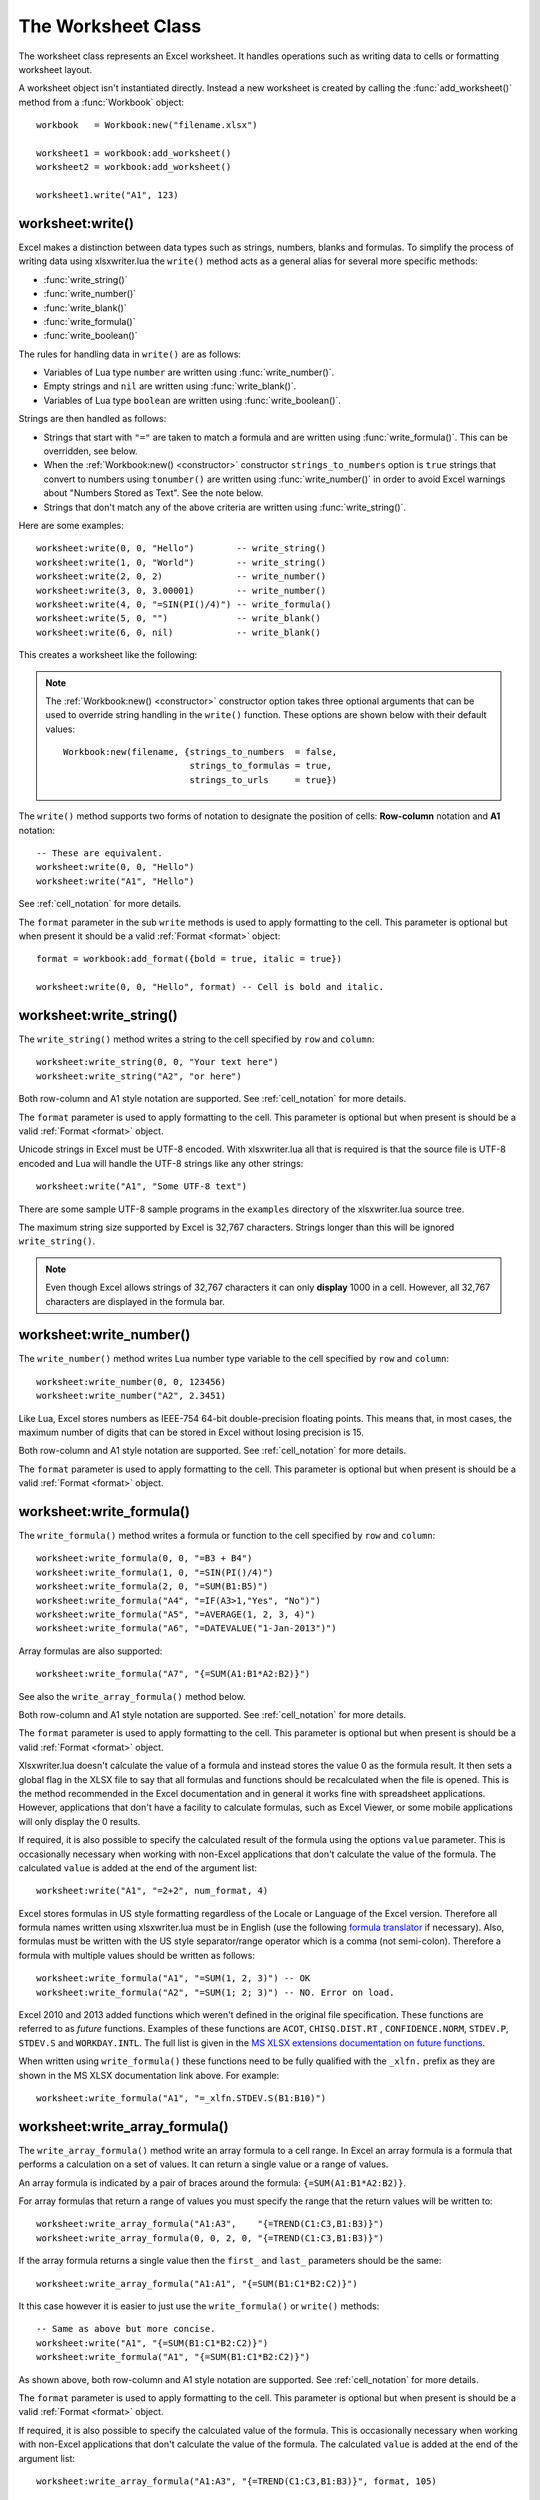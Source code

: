 .. highlight:: lua

.. _worksheet:

The Worksheet Class
===================

The worksheet class represents an Excel worksheet. It handles operations such
as writing data to cells or formatting worksheet layout.

A worksheet object isn't instantiated directly. Instead a new worksheet is
created by calling the :func:`add_worksheet()` method from a :func:`Workbook`
object::

    workbook   = Workbook:new("filename.xlsx")

    worksheet1 = workbook:add_worksheet()
    worksheet2 = workbook:add_worksheet()

    worksheet1.write("A1", 123)

.. image:: _images/worksheet00.png


worksheet:write()
-----------------

.. function:: write(row, col, args)

   Write generic data to a worksheet cell.

   :param row:         The cell row (zero indexed).
   :param col:         The cell column (zero indexed).
   :param args:        The additional args that are passed to the sub methods
                       such as number, string or format.

Excel makes a distinction between data types such as strings, numbers, blanks and formulas. To simplify the process of writing data using xlsxwriter.lua the
``write()`` method acts as a general alias for several more specific methods:

* :func:`write_string()`
* :func:`write_number()`
* :func:`write_blank()`
* :func:`write_formula()`
* :func:`write_boolean()`

The rules for handling data in ``write()`` are as follows:

* Variables of Lua type ``number`` are written using :func:`write_number()`.

* Empty strings and ``nil`` are written using :func:`write_blank()`.

* Variables of Lua type ``boolean`` are written using :func:`write_boolean()`.

Strings are then handled as follows:

* Strings that start with ``"="`` are taken to match a formula and are written
  using :func:`write_formula()`. This can be overridden, see below.

* When the :ref:`Workbook:new() <constructor>` constructor ``strings_to_numbers`` option is
  ``true`` strings that convert to numbers using ``tonumber()`` are written
  using :func:`write_number()` in order to avoid Excel warnings about "Numbers
  Stored as Text". See the note below.

* Strings that don't match any of the above criteria are written using
  :func:`write_string()`.


Here are some examples::

    worksheet:write(0, 0, "Hello")        -- write_string()
    worksheet:write(1, 0, "World")        -- write_string()
    worksheet:write(2, 0, 2)              -- write_number()
    worksheet:write(3, 0, 3.00001)        -- write_number()
    worksheet:write(4, 0, "=SIN(PI()/4)") -- write_formula()
    worksheet:write(5, 0, "")             -- write_blank()
    worksheet:write(6, 0, nil)            -- write_blank()

This creates a worksheet like the following:

.. image:: _images/worksheet01.png

.. note::

   The :ref:`Workbook:new() <constructor>` constructor option takes three optional arguments
   that can be used to override string handling in the ``write()`` function.
   These options are shown below with their default values::

       Workbook:new(filename, {strings_to_numbers  = false,
                               strings_to_formulas = true,
                               strings_to_urls     = true})

The ``write()`` method supports two forms of notation to designate the position
of cells: **Row-column** notation and **A1** notation::

    -- These are equivalent.
    worksheet:write(0, 0, "Hello")
    worksheet:write("A1", "Hello")

See :ref:`cell_notation` for more details.

The ``format`` parameter in the sub ``write`` methods is used to apply
formatting to the cell. This parameter is optional but when present it should
be a valid :ref:`Format <format>` object::

    format = workbook:add_format({bold = true, italic = true})

    worksheet:write(0, 0, "Hello", format) -- Cell is bold and italic.

worksheet:write_string()
------------------------

.. function:: write_string(row, col, string[, format])

   Write a string to a worksheet cell.

   :param row:         The cell row (zero indexed).
   :param col:         The cell column (zero indexed).
   :param string:      String to write to cell.
   :param format:      Optional Format object. :ref:`Format <format>`

The ``write_string()`` method writes a string to the cell specified by ``row``
and ``column``::

    worksheet:write_string(0, 0, "Your text here")
    worksheet:write_string("A2", "or here")

Both row-column and A1 style notation are supported. See :ref:`cell_notation`
for more details.

The ``format`` parameter is used to apply formatting to the cell. This
parameter is optional but when present is should be a valid
:ref:`Format <format>` object.

Unicode strings in Excel must be UTF-8 encoded. With xlsxwriter.lua all that
is required is that the source file is UTF-8 encoded and Lua will handle the
UTF-8 strings like any other strings::

    worksheet:write("A1", "Some UTF-8 text")

.. image:: _images/worksheet02.png

There are some sample UTF-8 sample programs in the ``examples`` directory of the xlsxwriter.lua source tree.

The maximum string size supported by Excel is 32,767 characters. Strings longer
than this will be ignored ``write_string()``.

.. note::

   Even though Excel allows strings of 32,767 characters it can only
   **display** 1000 in a cell. However, all 32,767 characters are displayed
   in the formula bar.


worksheet:write_number()
------------------------

.. function:: write_number(row, col, number[, format])

   Write a number to a worksheet cell.

   :param row:         The cell row (zero indexed).
   :param col:         The cell column (zero indexed).
   :param number:      Number to write to cell.
   :param format:      Optional Format object. :ref:`Format <format>`

The ``write_number()`` method writes Lua number type variable to the cell specified by ``row`` and ``column``::

    worksheet:write_number(0, 0, 123456)
    worksheet:write_number("A2", 2.3451)

Like Lua, Excel stores numbers as IEEE-754 64-bit double-precision floating points. This means that, in most cases, the maximum number of digits that can be stored in Excel without losing precision is 15.

Both row-column and A1 style notation are supported. See :ref:`cell_notation`
for more details.

The ``format`` parameter is used to apply formatting to the cell. This
parameter is optional but when present is should be a valid
:ref:`Format <format>` object.


worksheet:write_formula()
-------------------------

.. function:: write_formula(row, col, formula[, format[, value]])

   Write a formula to a worksheet cell.

   :param row:         The cell row (zero indexed).
   :param col:         The cell column (zero indexed).
   :param formula:     Formula to write to cell.
   :param format:      Optional Format object. :ref:`Format <format>`

The ``write_formula()`` method writes a formula or function to the cell
specified by ``row`` and ``column``::

    worksheet:write_formula(0, 0, "=B3 + B4")
    worksheet:write_formula(1, 0, "=SIN(PI()/4)")
    worksheet:write_formula(2, 0, "=SUM(B1:B5)")
    worksheet:write_formula("A4", "=IF(A3>1,"Yes", "No")")
    worksheet:write_formula("A5", "=AVERAGE(1, 2, 3, 4)")
    worksheet:write_formula("A6", "=DATEVALUE("1-Jan-2013")")

Array formulas are also supported::

    worksheet:write_formula("A7", "{=SUM(A1:B1*A2:B2)}")

See also the ``write_array_formula()`` method below.

Both row-column and A1 style notation are supported. See :ref:`cell_notation`
for more details.

The ``format`` parameter is used to apply formatting to the cell. This
parameter is optional but when present is should be a valid
:ref:`Format <format>` object.

Xlsxwriter.lua doesn't calculate the value of a formula and instead stores the
value 0 as the formula result. It then sets a global flag in the XLSX file to
say that all formulas and functions should be recalculated when the file is
opened. This is the method recommended in the Excel documentation and in
general it works fine with spreadsheet applications. However, applications
that don't have a facility to calculate formulas, such as Excel Viewer, or
some mobile applications will only display the 0 results.

If required, it is also possible to specify the calculated result of the
formula using the options ``value`` parameter. This is occasionally necessary
when working with non-Excel applications that don't calculate the value of the
formula. The calculated ``value`` is added at the end of the argument list::

    worksheet:write("A1", "=2+2", num_format, 4)

Excel stores formulas in US style formatting regardless of the Locale or
Language of the Excel version. Therefore all formula names written using
xlsxwriter.lua must be in English (use the following
`formula translator <http://fr.excel-translator.de>`_ if necessary). Also,
formulas must be written with the US style separator/range operator which is a
comma (not semi-colon). Therefore a formula with multiple values should be
written as follows::

    worksheet:write_formula("A1", "=SUM(1, 2, 3)") -- OK
    worksheet:write_formula("A2", "=SUM(1; 2; 3)") -- NO. Error on load.

Excel 2010 and 2013 added functions which weren't defined in the original file
specification. These functions are referred to as *future* functions. Examples
of these functions are ``ACOT``, ``CHISQ.DIST.RT`` , ``CONFIDENCE.NORM``,
``STDEV.P``, ``STDEV.S`` and ``WORKDAY.INTL``. The full list is given in the
`MS XLSX extensions documentation on future functions <http://msdn.microsoft.com/en-us/library/dd907480%28v=office.12%29.aspx>`_.

When written using ``write_formula()`` these functions need to be fully
qualified with the ``_xlfn.`` prefix as they are shown in the MS XLSX
documentation link above. For example::

    worksheet:write_formula("A1", "=_xlfn.STDEV.S(B1:B10)")


worksheet:write_array_formula()
-------------------------------

.. function:: write_array_formula(first_row, first_col, last_row, \
                                    last_col, formula[, format[, value]])

   Write an array formula to a worksheet cell.

   :param first_row:   The first row of the range. (All zero indexed.)
   :param first_col:   The first column of the range.
   :param last_row:    The last row of the range.
   :param last_col:    The last col of the range.
   :param formula:     Array formula to write to cell.
   :param format:      Optional Format object. :ref:`Format <format>`

The ``write_array_formula()`` method write an array formula to a cell range. In
Excel an array formula is a formula that performs a calculation on a set of
values. It can return a single value or a range of values.

An array formula is indicated by a pair of braces around the formula:
``{=SUM(A1:B1*A2:B2)}``.

For array formulas that return a range of values you must specify the range
that the return values will be written to::

    worksheet:write_array_formula("A1:A3",    "{=TREND(C1:C3,B1:B3)}")
    worksheet:write_array_formula(0, 0, 2, 0, "{=TREND(C1:C3,B1:B3)}")

If the array formula returns a single value then the ``first_`` and ``last_``
parameters should be the same::

    worksheet:write_array_formula("A1:A1", "{=SUM(B1:C1*B2:C2)}")

It this case however it is easier to just use the ``write_formula()`` or
``write()`` methods::

    -- Same as above but more concise.
    worksheet:write("A1", "{=SUM(B1:C1*B2:C2)}")
    worksheet:write_formula("A1", "{=SUM(B1:C1*B2:C2)}")

As shown above, both row-column and A1 style notation are supported. See
:ref:`cell_notation` for more details.

The ``format`` parameter is used to apply formatting to the cell. This
parameter is optional but when present is should be a valid
:ref:`Format <format>` object.

If required, it is also possible to specify the calculated value of the
formula. This is occasionally necessary when working with non-Excel
applications that don't calculate the value of the formula. The calculated
``value`` is added at the end of the argument list::

    worksheet:write_array_formula("A1:A3", "{=TREND(C1:C3,B1:B3)}", format, 105)

See also :ref:`ex_array_formula`.


worksheet:write_blank()
-----------------------

.. function:: write_blank(row, col, blank[, format])

   Write a blank worksheet cell.

   :param row:         The cell row (zero indexed).
   :param col:         The cell column (zero indexed).
   :param blank:       nil or empty string. The value is ignored.
   :param format:      Optional Format object. :ref:`Format <format>`

Write a blank cell specified by ``row`` and ``column``::

    worksheet:write_blank(0, 0, nil, format)

This method is used to add formatting to a cell which doesn't contain a string
or number value.

Excel differentiates between an "Empty" cell and a "Blank" cell. An "Empty"
cell is a cell which doesn't contain data or formatting whilst a "Blank" cell
doesn't contain data but does contain formatting. Excel stores "Blank" cells
but ignores "Empty" cells.

As such, if you write an empty cell without formatting it is ignored::

    worksheet:write("A1", nil, format) -- write_blank()
    worksheet:write("A2", nil)         -- Ignored

This seemingly uninteresting fact means that you can write tables of data
without special treatment for ``nil`` or empty string values.

As shown above, both row-column and A1 style notation are supported. See
:ref:`cell_notation` for more details.


worksheet:write_boolean()
-------------------------

.. function:: write_boolean(row, col, boolean[, format])

   Write a boolean value to a worksheet cell.

   :param row:         The cell row (zero indexed).
   :param col:         The cell column (zero indexed).
   :param boolean:     Boolean value to write to cell.
   :param format:      Optional Format object. :ref:`Format <format>`

The ``write_boolean()`` method writes a boolean value to the cell specified by
``row`` and ``column``::

    worksheet:write_boolean(0, 0, true)
    worksheet:write_boolean("A2", false)

Both row-column and A1 style notation are supported. See :ref:`cell_notation`
for more details.

The ``format`` parameter is used to apply formatting to the cell. This
parameter is optional but when present is should be a valid
:ref:`Format <format>` object.


worksheet:write_date_time()
---------------------------

.. function:: write_date_time(row, col, date_time [, format])

   Write a date or time to a worksheet cell.

   :param row:         The cell row (zero indexed).
   :param col:         The cell column (zero indexed).
   :param date_time:   A ``os.time()`` style table of date values.
   :param format:      Optional Format object. :ref:`Format <format>`

The ``write_date_time()`` method can be used to write a date or time to the cell
specified by ``row`` and ``column``::

    worksheet:write_date_time(0, 0, date_time, date_format)

The date_time should be a table of values like those used for `os.time() <http://www.lua.org/manual/5.2/manual.html#pdf-os.time>`_:

+--------+--------------+
| Key    | Value        |
+========+==============+
| year   | 4 digit year |
+--------+--------------+
| month  | 1 - 12       |
+--------+--------------+
| day    | 1 - 31       |
+--------+--------------+
| hour   | 0 - 23       |
+--------+--------------+
| min    | 0 - 59       |
+--------+--------------+
| sec    | 0 - 59.999   |
+--------+--------------+

A date/time should have a ``format`` of type :ref:`Format <format>`,
otherwise it will appear as a number::

    date_format = workbook:add_format({num_format = "d mmmm yyyy"})
    date_time   = {year = 2014, month = 3, day = 17}

    worksheet:write_date_time("A1", date_time, date_format)

If required, a default date format string can be set using the :ref:`Workbook:new() <constructor>` constructor ``default_date_format`` option.

See :ref:`working_with_dates_and_time` for more details.


worksheet:write_date_string()
-----------------------------

.. function:: write_date_string(row, col, date_string [, format])

   Write a date or time to a worksheet cell.

   :param row:         The cell row (zero indexed).
   :param col:         The cell column (zero indexed).
   :param date_string:   A ``os.time()`` style table of date values.
   :param format:      Optional Format object. :ref:`Format <format>`

The ``write_date_string()`` method can be used to write a date or time to the cell specified by ``row`` and ``column``::

    worksheet:write_date_string(0, 0, date_string, date_format)

The ``date_string`` should be in the following format::

    yyyy-mm-ddThh:mm:ss.sss

This conforms to an ISO8601 date but it should be noted that the full range of ISO8601 formats are not supported.

The following variations on the $date_string parameter are permitted::

    yyyy-mm-ddThh:mm:ss.sss         -- Standard format.
    yyyy-mm-ddThh:mm:ss.sssZ        -- Additional Z (but not time zones).
    yyyy-mm-dd                      -- Date only, no time.
               hh:mm:ss.sss         -- Time only, no date.
               hh:mm:ss             -- No fractional seconds.

Note that the T is required for cases with both date and time and seconds are required for all times.

A date/time should have a ``format`` of type :ref:`Format <format>`,
otherwise it will appear as a number::

    date_format = workbook:add_format({num_format = "d mmmm yyyy"})

    worksheet:write_date_string("A1", "2014-03-17", date_format)

If required, a default date format string can be set using the :ref:`Workbook:new() <constructor>` constructor ``default_date_format`` option.

See :ref:`working_with_dates_and_time` for more details.


worksheet:set_row()
-------------------

.. function:: set_row(row, height, format, options)

   Set properties for a row of cells.

   :param row:     The worksheet row (zero indexed).
   :param height:  The row height.
   :param format:  Optional Format object. :ref:`Format <format>`
   :param options: Optional row parameters: hidden, level, collapsed.

The ``set_row()`` method is used to change the default properties of a row. The
most common use for this method is to change the height of a row::

    worksheet:set_row(0, 20) -- Set the height of Row 1 to 20.

The other common use for ``set_row()`` is to set the :ref:`Format <format>` for
all cells in the row::

    format = workbook:add_format({bold = true})

    worksheet:set_row(0, 20, format)

If you wish to set the format of a row without changing the height you can pass
``nil`` as the height parameter or use the default row height of 15::

    worksheet:set_row(1, nil, format)
    worksheet:set_row(1, 15,  format) -- Same as above.

The ``format`` parameter will be applied to any cells in the row that
don't have a format. As with Excel it is overridden by an explicit cell
format. For example::

    worksheet:set_row(0, nil, format1)     -- Row 1 has format1.

    worksheet:write("A1", "Hello")          -- Cell A1 defaults to format1.
    worksheet:write("B1", "Hello", format2) -- Cell B1 keeps format2.

The ``options`` parameter is a table with the following possible keys:

* ``"hidden"``
* ``"level"``
* ``"collapsed"``

Options can be set as follows::

    worksheet:set_row(0, 20, format, {hidden = true})

    -- Or use defaults for other properties and set the options only.
    worksheet:set_row(0, nil, nil, {hidden = true})

The ``"hidden"`` option is used to hide a row. This can be used, for example,
to hide intermediary steps in a complicated calculation::

    worksheet:set_row(0, 20, format, {hidden = true})

The ``"level"`` parameter is used to set the outline level of the row. Adjacent rows with the same outline level are grouped together into a single outline.

The following example sets an outline level of 1 for some rows::

    worksheet:set_row(0, nil, nil, {level = 1})
    worksheet:set_row(1, nil, nil, {level = 1})
    worksheet:set_row(2, nil, nil, {level = 1})

Excel allows up to 7 outline levels. The ``"level"`` parameter should be in the
range ``0 <= level <= 7``.

The ``"hidden"`` parameter can also be used to hide collapsed outlined rows
when used in conjunction with the ``"level"`` parameter::

    worksheet:set_row(1, nil, nil, {hidden = 1, level = 1})
    worksheet:set_row(2, nil, nil, {hidden = 1, level = 1})

The ``"collapsed"`` parameter is used in collapsed outlines to indicate which
row has the collapsed ``'+'`` symbol::

    worksheet:set_row(3, nil, nil, {collapsed = 1})


worksheet:set_column()
----------------------

.. function:: set_column(first_col, last_col, width, format, options)

   Set properties for one or more columns of cells.

   :param first_col: First column (zero-indexed).
   :param last_col:  Last column (zero-indexed). Can be same as firstcol.
   :param width:     The width of the column(s).
   :param format:    Optional Format object. :ref:`Format <format>`
   :param options:   Optional parameters: hidden, level, collapsed.

The ``set_column()``  method can be used to change the default properties of a
single column or a range of columns::

    worksheet:set_column(1, 3, 30) -- Width of columns B:D set to 30.

If ``set_column()`` is applied to a single column the value of ``first_col``
and ``last_col`` should be the same::

    worksheet:set_column(1, 1, 30) -- Width of column B set to 30.

It is also possible, and generally clearer, to specify a column range using the
form of A1 notation used for columns. See :ref:`cell_notation` for more
details.

Examples::

    worksheet:set_column(0, 0,  20) -- Column  A   width set to 20.
    worksheet:set_column(1, 3,  30) -- Columns B-D width set to 30.
    worksheet:set_column("E:E", 20) -- Column  E   width set to 20.
    worksheet:set_column("F:H", 30) -- Columns F-H width set to 30.

The width corresponds to the column width value that is specified in Excel. It
is approximately equal to the length of a string in the default font of
Calibri 11. Unfortunately, there is no way to specify "AutoFit" for a column
in the Excel file format. This feature is only available at runtime from
within Excel. It is possible to simulate "AutoFit" by tracking the width of
the data in the column as your write it.

As usual the ``format`` :ref:`Format <format>`  parameter is optional. If
you wish to set the format without changing the width you can pass ``nil`` as
the width parameter::

    format = workbook:add_format({bold = true})

    worksheet:set_column(0, 0, nil, format)

The ``format`` parameter will be applied to any cells in the column that
don't have a format. For example::

    worksheet:set_column("A:A", nil, format1) -- Col 1 has format1.

    worksheet:write("A1", "Hello")             -- Cell A1 defaults to format1.
    worksheet:write("A2", "Hello", format2)    -- Cell A2 keeps format2.

A  row format takes precedence over a default column format::

    worksheet:set_row(0, nil, format1)        -- Set format for row 1.
    worksheet:set_column("A:A", nil, format2) -- Set format for col 1.

    worksheet:write("A1", "Hello")             -- Defaults to format1
    worksheet:write("A2", "Hello")             -- Defaults to format2


worksheet:get_name()
--------------------

.. function:: get_name()

   Retrieve the worksheet name.

The ``get_name()`` method is used to retrieve the name of a worksheet: This is
something useful for debugging or logging::

    print(worksheet:get_name())

There is no ``set_name()`` method. The only safe way to set the worksheet name
is via the ``add_worksheet()`` method.


worksheet:activate()
--------------------

.. function:: activate()

   Make a worksheet the active, i.e., visible worksheet:

The ``activate()`` method is used to specify which worksheet is initially
visible in a multi-sheet workbook::

    worksheet1 = workbook:add_worksheet()
    worksheet2 = workbook:add_worksheet()
    worksheet3 = workbook:add_worksheet()

    worksheet3.activate()

.. image:: _images/worksheet_activate.png

More than one worksheet can be selected via the ``select()`` method, see below,
however only one worksheet can be active.

The default active worksheet is the first worksheet:


worksheet:select()
------------------

.. function:: select()

   Set a worksheet tab as selected.

The ``select()`` method is used to indicate that a worksheet is selected in a
multi-sheet workbook::

    worksheet1.activate()
    worksheet2.select()
    worksheet3.select()

A selected worksheet has its tab highlighted. Selecting worksheets is a way of
grouping them together so that, for example, several worksheets could be
printed in one go. A worksheet that has been activated via the ``activate()``
method will also appear as selected.


worksheet:hide()
----------------

.. function:: hide()

   Hide the current worksheet:

The ``hide()`` method is used to hide a worksheet::

    worksheet2.hide()

You may wish to hide a worksheet in order to avoid confusing a user with
intermediate data or calculations.

.. image:: _images/hide_sheet.png

A hidden worksheet can not be activated or selected so this method is mutually
exclusive with the :func:`activate()` and :func:`select()` methods. In
addition, since the first worksheet will default to being the active
worksheet, you cannot hide the first worksheet without activating another
sheet::

    worksheet2.activate()
    worksheet1.hide()

See :ref:`ex_hide_sheet` for more details.

worksheet:set_first_sheet()
---------------------------

.. function:: set_first_sheet()

   Set current worksheet as the first visible sheet tab.

The :func:`activate()` method determines which worksheet is initially selected.
However, if there are a large number of worksheets the selected worksheet may
not appear on the screen. To avoid this you can select which is the leftmost
visible worksheet tab using ``set_first_sheet()``::

    for i = 1, 20 do
      workbook:add_worksheet
    end

    worksheet19.set_first_sheet() -- First visible worksheet tab.
    worksheet20.activate()        -- First visible worksheet:

This method is not required very often. The default value is the first
worksheet:

worksheet:set_zoom()
--------------------

.. function:: set_zoom(zoom)

   Set the worksheet zoom factor.

   :param zoom: Worksheet zoom factor.

Set the worksheet zoom factor in the range ``10 <= zoom <= 400``::

    worksheet1.set_zoom(50)
    worksheet2.set_zoom(75)
    worksheet3.set_zoom(300)
    worksheet4.set_zoom(400)

The default zoom factor is 100. It isn't possible to set the zoom to
"Selection" because it is calculated by Excel at run-time.

Note, ``set_zoom()`` does not affect the scale of the printed page. For that
you should use :func:`set_print_scale()`.


worksheet:right_to_left()
-------------------------

.. function:: right_to_left()

   Display the worksheet cells from right to left for some versions of Excel.

The ``right_to_left()`` method is used to change the default direction of the
worksheet from left-to-right, with the A1 cell in the top left, to
right-to-left, with the A1 cell in the top right.

    worksheet:right_to_left()

This is useful when creating Arabic, Hebrew or other near or far eastern
worksheets that use right-to-left as the default direction.


worksheet:hide_zero()
---------------------

.. function:: hide_zero()

   Hide zero values in worksheet cells.

The ``hide_zero()`` method is used to hide any zero values that appear in
cells::

    worksheet:hide_zero()


worksheet:set_tab_color()
-------------------------

.. function:: set_tab_color()

   Set the colour of the worksheet tab.

   :param color: The tab color.

The ``set_tab_color()`` method is used to change the colour of the worksheet
tab::

    worksheet1.set_tab_color("red")
    worksheet2.set_tab_color("#FF9900") -- Orange

The colour can be a Html style ``#RRGGBB`` string or a limited number named
colours, see :ref:`colors`.

See :ref:`ex_tab_colors` for more details.
